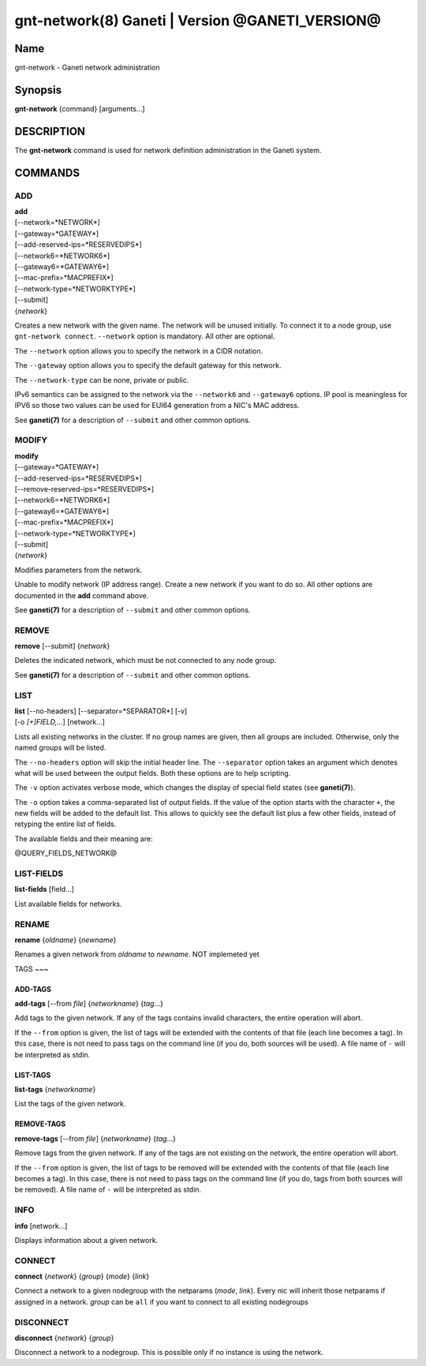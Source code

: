 gnt-network(8) Ganeti | Version @GANETI_VERSION@
================================================

Name
----

gnt-network - Ganeti network administration

Synopsis
--------

**gnt-network** {command} [arguments...]

DESCRIPTION
-----------

The **gnt-network** command is used for network definition administration
in the Ganeti system.

COMMANDS
--------

ADD
~~~

| **add**
| [--network=*NETWORK*]
| [--gateway=*GATEWAY*]
| [--add-reserved-ips=*RESERVEDIPS*]
| [--network6=*NETWORK6*]
| [--gateway6=*GATEWAY6*]
| [--mac-prefix=*MACPREFIX*]
| [--network-type=*NETWORKTYPE*]
| [--submit]
| {*network*}

Creates a new network with the given name. The network will be unused
initially. To connect it to a node group, use ``gnt-network connect``.
``--network`` option is mandatory. All other are optional.

The ``--network`` option allows you to specify the network in a CIDR notation.

The ``--gateway`` option allows you to specify the default gateway for this
network.

The ``--network-type`` can be none, private or public.

IPv6 semantics can be assigned to the network via the ``--network6`` and
``--gateway6`` options. IP pool is meaningless for IPV6 so those two values
can be used for EUI64 generation from a NIC's MAC address.

See **ganeti(7)** for a description of ``--submit`` and other common options.

MODIFY
~~~~~~

| **modify**
| [--gateway=*GATEWAY*]
| [--add-reserved-ips=*RESERVEDIPS*]
| [--remove-reserved-ips=*RESERVEDIPS*]
| [--network6=*NETWORK6*]
| [--gateway6=*GATEWAY6*]
| [--mac-prefix=*MACPREFIX*]
| [--network-type=*NETWORKTYPE*]
| [--submit]
| {*network*}

Modifies parameters from the network.

Unable to modify network (IP address range). Create a new network if you want
to do so. All other options are documented in the **add** command above.

See **ganeti(7)** for a description of ``--submit`` and other common options.

REMOVE
~~~~~~

| **remove** [--submit] {*network*}

Deletes the indicated network, which must be not connected to any node group.

See **ganeti(7)** for a description of ``--submit`` and other common options.

LIST
~~~~

| **list** [--no-headers] [--separator=*SEPARATOR*] [-v]
| [-o *[+]FIELD,...*] [network...]

Lists all existing networks in the cluster. If no group names are given, then
all groups are included. Otherwise, only the named groups will be listed.

The ``--no-headers`` option will skip the initial header line. The
``--separator`` option takes an argument which denotes what will be
used between the output fields. Both these options are to help
scripting.

The ``-v`` option activates verbose mode, which changes the display of
special field states (see **ganeti(7)**).

The ``-o`` option takes a comma-separated list of output fields.
If the value of the option starts with the character ``+``, the new
fields will be added to the default list. This allows to quickly
see the default list plus a few other fields, instead of retyping
the entire list of fields.

The available fields and their meaning are:

@QUERY_FIELDS_NETWORK@

LIST-FIELDS
~~~~~~~~~~~

**list-fields** [field...]

List available fields for networks.

RENAME
~~~~~~

| **rename** {*oldname*} {*newname*}

Renames a given network from *oldname* to *newname*. NOT implemeted yet

TAGS
~~~

ADD-TAGS
^^^^^^^^

**add-tags** [\--from *file*] {*networkname*} {*tag*...}

Add tags to the given network. If any of the tags contains invalid
characters, the entire operation will abort.

If the ``--from`` option is given, the list of tags will be extended
with the contents of that file (each line becomes a tag). In this case,
there is not need to pass tags on the command line (if you do, both
sources will be used). A file name of ``-`` will be interpreted as
stdin.

LIST-TAGS
^^^^^^^^^

**list-tags** {*networkname*}

List the tags of the given network.

REMOVE-TAGS
^^^^^^^^^^^

**remove-tags** [\--from *file*] {*networkname*} {*tag*...}

Remove tags from the given network. If any of the tags are not
existing on the network, the entire operation will abort.

If the ``--from`` option is given, the list of tags to be removed will
be extended with the contents of that file (each line becomes a tag). In
this case, there is not need to pass tags on the command line (if you
do, tags from both sources will be removed). A file name of ``-`` will
be interpreted as stdin.


INFO
~~~~

| **info** [network...]

Displays information about a given network.

CONNECT
~~~~~~~
| **connect** {*network*} {*group*} {*mode*} {*link*}

Connect a network to a given nodegroup with the netparams (*mode*, *link*).
Every nic will inherit those netparams if assigned in a network.
*group* can be ``all`` if you want to connect to all existing nodegroups

DISCONNECT
~~~~~~~~~~
| **disconnect** {*network*} {*group*}

Disconnect a network to a nodegroup. This is possible only if no instance
is using the network.
